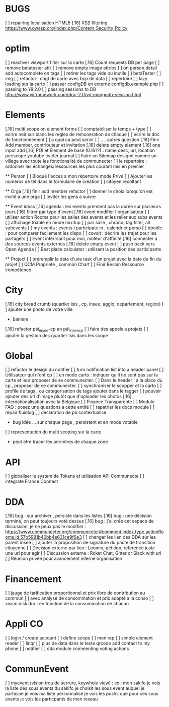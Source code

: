 
* BUGS
[ ] repairing localisation HTML5
[.16]  XSS filtering [[https://www.owasp.org/index.php/Content_Security_Policy]]

* optim
[ ] reactiver viewport filter sur la carte
[.16] Count requests DB per page
[ ] remove betatester attr
[ ] remove empty image attribs
[ ] on person.detail add autocomplete on tags
[ ] retirer les tags vide ou inutile 
  [ ] betaTester
  [ ] img
[ ] refactor : chgt de carte avec bcp de data
  [ ] repertoire
  [ ] lazy loading sur la carto
[ ] passer configDB en externe configdb.example.php
[ ] passing to Yii 2.0
[ ] passing sessions to DB [[http://www.yiiframework.com/doc-2.0/yii-mongodb-session.html]]

* Elements
[.16] multi scope on element forms
[ ] comptabiliser le temps + type 
[ ] ecrire noir sur blanc les regles de remuneration de chaque 
[ ] ecrire la doc de fonctionnement 
  [ ] a quoi ca peut servir 
  [ ] .... autres question
[.16] Finir Add member, contributeur et invitation
[.16] delete empty element
[.16] one input add
[.16] POI et Element de base (0.16??) : name,desc, url, location
    periscope
    youtube
    twitter journal  
[ ] Faire un Sitemap designé comme un village avec toute les fonctionalité de communecter
[ ] le répertoire : ordonner les échanges/ressources les plus courant mis en premier

  ** Person 
  [ ] Bloqué l'acces a mon répertoire mode Privé
  [ ] Ajouter les numéros de tel dans le formulaire de création
  [ ] citoyen recoltant

  ** Orga
  [.16] finir add member refactor
  [ ] donner le choix lorsqu'on est invité a une orga 
      [ ] inviter les gens a suivre

  ** Event ideas 
  [.16] agenda : les events prennent pas la durée sur plusieurs jours
  [.16] filtrer par type d'event
  [.16] event modifier l'organisateur
  [ ] utiliser action Rooms pour les salles des events et les relier aux subs events
      [ ] affichage triable en mode mixitup
          [ ] par salle , chrono, tag filter, all subevents
          [ ] my events : events I participate in , calendrier perso 
              [ ] doodle : pour comparer facilement les dispo 
              [ ] covoit : décrire les trajet pour les partagers
  [ ] Event intérrsant pour moi, moteur d'affinité
  [.16] connecter a des sources events externes
  [.16] delete empty event
  [ ] push back vers Open Agenda
  [ ] Best place calculator : utilisant la position des participants

  ** Project
  [ ] préremplir la date d'une task d'un projet avec la date de fin du projet
  [ ] QCM Propriété , common Chart
  [ ] Finir Besoin Ressource compétence

* City 
[.16] city bread crumb (quartier isis , cp, insee, agglo, departement, region)  
[ ] ajouter une photo de votre ville 
    - baniere 
[.16] refactor péi_insee-cp en péi_insee_cp
[ ] faire des appels a projets 
[ ] ajouter la gestion des quartier Isis dans les scope

* Global
[ ] refactor le design du notifier 
[ ] turn notification list into a header panel
[ ] Utilisateur qui n'ont cp
  [ ]  en mode carto : indiquer qu'il ne sont pas sur la carte et leur proposer de se communecter. 
  [ ]  Dans le header : a la place du cp , proposer de ce communecter.
[ ] synchroniser le scopper et la carto 
[ ] profile de tags , ou categorisation de tags ajouter dans le tagger
[ ] pouvoir ajouter des url d'image plutôt que d'uploader les photos
[.16] internationalisation avec la Belgique
[ ] Finance Transparente
[ ] Module FAQ : posez une questions a cette entité
[ ] rapatrier les docs module
[ ] repair fluidlog
[ ] declaration de pb contextualisé 
  - bug idée ... sur chaque page , persistent et en mode votable
[ ] representation du multi scoping sur la carte
        - peut etre tracer les perimtres de chaque zone
* API 
[ ] globaliser le system de Tokens et utilisation API Communecte
[ ] integrate France Connect

* DDA
[.16] bug : sur archiver , persiste dans les listes 
[.16] bug : une décision terminé, on peut toujours voté dessus
[.16] bug : j'ai créé cet espace de discussion, je ne peux pas le modifier : https://www.communecter.org/communecter#comment.index.type.actionRooms.id.57b5981b40bb4e631ce9f6e3
[ ] changer les lien des DDA sur les parent insee
[ ] ajouter la proposition de signature du pacte de transition citoyenne
[ ] Decision externe par lien : Loomio, pétition, reference juste une url pour agir
[ ] Discussion externe : Roket Chat, Gitter or Slack with url 
[ ] Réunion privée pour avancement interne organisation

* Financement 
[ ] jauge de tarification proportionnel et prix libre de contribution au commun 
    [ ] avec analyse de consommation et prix adapté à la conso
    [ ] vision disk dur : en fonction de la consommation de chacun 

* Appli CO
[ ] login / create account
[ ] define scope
[ ] mon rep 
[ ] simple element reader
[ ] linqr
[ ] plus de data dans le texte qrcode 
    add contact to my phone
[ ] notifier 
[ ] dda module
    commenting
    voting
    actions

* CommunEvent
  [ ] myevent (vision trou de serrure, keywhole view) : ex : mon sakifo  
    je vois la liste des sous events du sakifo
    je choisit les sous event auquel je participe 
    je vois ma liste personnalisé
    je vois les pushs que pour ces sous events
    je vois les particpants de mon reseau

